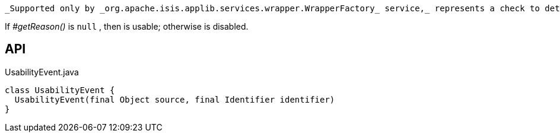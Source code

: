 :Notice: Licensed to the Apache Software Foundation (ASF) under one or more contributor license agreements. See the NOTICE file distributed with this work for additional information regarding copyright ownership. The ASF licenses this file to you under the Apache License, Version 2.0 (the "License"); you may not use this file except in compliance with the License. You may obtain a copy of the License at. http://www.apache.org/licenses/LICENSE-2.0 . Unless required by applicable law or agreed to in writing, software distributed under the License is distributed on an "AS IS" BASIS, WITHOUT WARRANTIES OR  CONDITIONS OF ANY KIND, either express or implied. See the License for the specific language governing permissions and limitations under the License.

 _Supported only by _org.apache.isis.applib.services.wrapper.WrapperFactory_ service,_ represents a check to determine whether a member of an object is usable or has been disabled.

If _#getReason()_ is `null` , then is usable; otherwise is disabled.

== API

[source,java]
.UsabilityEvent.java
----
class UsabilityEvent {
  UsabilityEvent(final Object source, final Identifier identifier)
}
----

